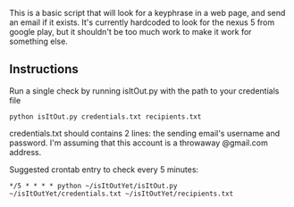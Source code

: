 
This is a basic script that will look for a keyphrase in a web page, and send an email if it exists.
It's currently hardcoded to look for the nexus 5 from google play, but it shouldn't be too much work to make it work for something else.

** Instructions

Run a single check by running isItOut.py with the path to your credentials file
#+BEGIN_SRC
python isItOut.py credentials.txt recipients.txt
#+END_SRC
credentials.txt should contains 2 lines: the sending email's username and password. I'm assuming that this account is a throwaway @gmail.com address.

Suggested crontab entry to check every 5 minutes:
#+BEGIN_SRC
*/5 * * * * python ~/isItOutYet/isItOut.py ~/isItOutYet/credentials.txt ~/isItOutYet/recipients.txt
#+END_SRC
